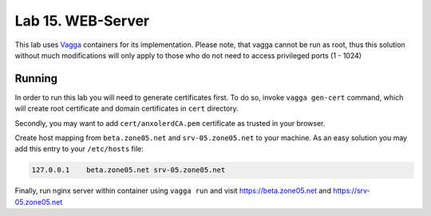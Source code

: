 ==================
Lab 15. WEB-Server
==================

This lab uses `Vagga`_ containers for its implementation. Please note, that
vagga cannot be run as root, thus this solution without much modifications will
only apply to those who do not need to access privileged ports (1 - 1024)


Running
=======

In order to run this lab you will need to generate certificates first. To do
so, invoke ``vagga gen-cert`` command, which will create root certificate and
domain certificates in ``cert`` directory.

Secondly, you may want to add ``cert/anxolerdCA.pem`` certificate as trusted in
your browser.

Create host mapping from ``beta.zone05.net`` and ``srv-05.zone05.net`` to your
machine. As an easy solution you may add this entry to your ``/etc/hosts``
file:

.. code-block::

   127.0.0.1    beta.zone05.net srv-05.zone05.net

Finally, run nginx server within container using ``vagga run`` and visit
https://beta.zone05.net and https://srv-05.zone05.net

.. _`Vagga`: https://vagga.readthedocs.io
